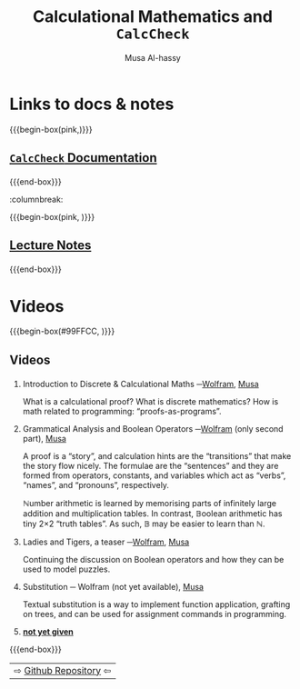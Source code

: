 #+title: Calculational Mathematics and ~CalcCheck~
# +subtitle: Abrdiged Lecture Notes
#+author: Musa Al-hassy
#+options: tags:nil d:nil
#+PROPERTY: header-args:calccheck :tangle (concat (file-name-sans-extension (buffer-name)) ".calc") :comments nil

#+Description: Abrdiged Lecture Notes

# Make HTML
# (f-move (org-html-export-to-html) "~/CalcCheck/index.html")
# (f-move (org-md-export-to-markdown) "~/CalcCheck/README.md")
#+HTML_HEAD: <link href="https://alhassy.github.io/org-notes-style.css" rel="stylesheet" type="text/css" />
#+HTML_HEAD: <link href="https://alhassy.github.io/floating-toc.css" rel="stylesheet" type="text/css" />
#+HTML_HEAD: <link href="https://alhassy.github.io/blog-banner.css" rel="stylesheet" type="text/css" />
# The last one has the styling for lists.

# $1 colour eg “pink” or “hsl(157 75% 20%)” or “#e5f5e5”; $2 title
#+macro: begin-box @@html: <div style="padding: 1em; background-color: $1; border-radius: 15px; font-size: 0.9em; box-shadow: 0.05em 0.1em 5px 0.01em  #00000057;"> <h3>$2</h3>@@

#+macro: end-box @@html: </div>@@

* TODO COMMENT Books
  :PROPERTIES:
  :CUSTOM_ID: COMMENT-Books
  :END:
{{{begin-box(#E5E7E9 , hi)}}}

 + Program Construction
 + LADM
 + [[https://fourferries.com/wp-content/uploads/2016/10/StructuredDerivation26092016.pdf][Structured Derivations: Teaching Mathematical Reasoning in High School]]

   Online and covers a variety of topics, including limits and probability
   theory.


[[https://avenue.cllmcmaster.ca/d2l/lms/links/link_newedit.d2l?ext=0&linkid=97717&ou=347775][Using Z]]

Z (pronouced "Zed") is a standardised mathematical notation intended for software specification.
For universal and existential quantification, CalcCheck uses the same notation as Z.

The first half of the book "Using Z" is an introduction to logic via natural deduction, and to basic discrete mathematics covering set, functions, and relations, all in the Z notation.

{{{end-box}}}

* Links to docs & notes :ignore:
  :PROPERTIES:
  :CUSTOM_ID: Links-to-docs-notes
  :END:

#+begin_parallelNB

{{{begin-box(pink,)}}}
#+html: <h2>
[[https://alhassy.github.io/CalcCheck/Docs][=CalcCheck= Documentation]]
#+html: </h2>
{{{end-box}}}

:columnbreak:

{{{begin-box(pink, )}}}
#+html: <h2>
[[https://alhassy.github.io/CalcCheck/LectureNotes.html][Lecture Notes]]
#+html: </h2>
{{{end-box}}}

#+end_parallelNB

[[file:images/proof trees vs calculational proofs.png]]

* Videos :ignore:
  :PROPERTIES:
  :CUSTOM_ID: Videos
  :END:

{{{begin-box(#99FFCC, )}}}
#+html: <h2>
Videos
#+html: </h2>

1. Introduction to Discrete & Calculational Maths ─[[https://web.microsoftstream.com/video/76eac408-540e-47f9-a83b-d2caad93443c][Wolfram]], [[https://youtu.be/5IyMizFhHMA][Musa]]

   What is a calculational proof? What is discrete mathematics?
   How is math related to programming: “proofs-as-programs”.

2. Grammatical Analysis and Boolean Operators ─[[https://web.microsoftstream.com/video/3216c424-1494-4ed1-9f7d-6591bde71fc3][Wolfram]] (only second part), [[https://youtu.be/0wM0WXLJULQ][Musa]]

   A proof is a “story”, and calculation hints are the “transitions” that make
   the story flow nicely.  The formulae are the “sentences” and they are formed
   from operators, constants, and variables which act as “verbs”, “names”, and
   “pronouns”, respectively.

   ℕumber arithmetic is learned by memorising parts of
   infinitely large addition and multiplication tables.
   In contrast, 𝔹oolean arithmetic has tiny 2×2 “truth tables”.
   As such, 𝔹  may be easier to learn than ℕ.

3. Ladies and Tigers, a teaser ─[[https://web.microsoftstream.com/video/3153223e-a48a-4177-bb2b-013d0694b336][Wolfram]], [[https://youtu.be/9oeJtu4JjSQ][Musa]]

   Continuing the discussion on Boolean operators
   and how they can be used to model puzzles.

4. Substitution ─ Wolfram (not yet available), [[https://youtu.be/7cmretG3Zzg][Musa]]

   Textual substitution is a way to implement function application,
   grafting on trees, and can be used for assignment commands in programming.

5. [[color:red][*not yet given*]]

   # ─⟦Maths for Computing ⟧
   # Associated notes: https://alhassy.github.io/CalcCheck/

{{{end-box}}}

| ⇨ [[https://github.com/alhassy/CalcCheck][Github Repository]] ⇦ |
